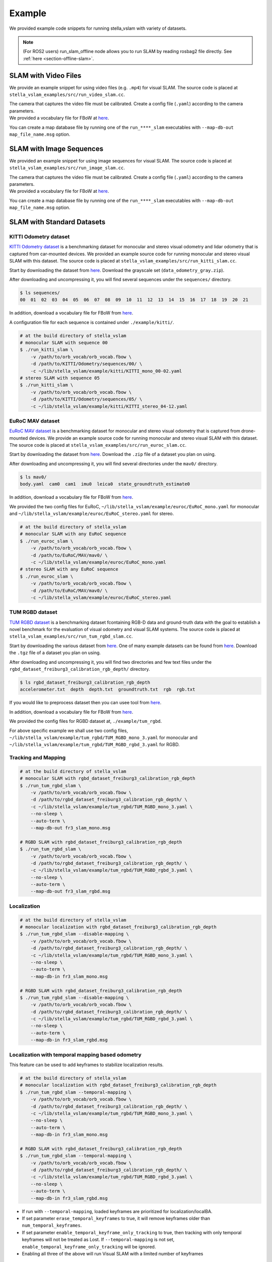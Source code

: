 .. _chapter-example:

=======
Example
=======

We provided example code snippets for running stella_vslam with variety of datasets.

.. NOTE ::

    (For ROS2 users) run_slam_offline node allows you to run SLAM by reading rosbag2 file directly. See :ref:`here <section-offline-slam>`.

.. _section-example-video:

SLAM with Video Files
=====================

We provide an example snippet for using video files (e.g. ``.mp4``) for visual SLAM.
The source code is placed at ``stella_vslam_examples/src/run_video_slam.cc``.

| The camera that captures the video file must be calibrated. Create a config file (``.yaml``) according to the camera parameters.
| We provided a vocabulary file for FBoW at `here <https://github.com/stella-cv/FBoW_orb_vocab/raw/main/orb_vocab.fbow>`__.

You can create a map database file by running one of the ``run_****_slam`` executables with ``--map-db-out map_file_name.msg`` option.

.. _section-example-image-sequence:

SLAM with Image Sequences
=========================

We provided an example snippet for using image sequences for visual SLAM.
The source code is placed at ``stella_vslam_examples/src/run_image_slam.cc``.

| The camera that captures the video file must be calibrated. Create a config file (``.yaml``) according to the camera parameters.
| We provided a vocabulary file for FBoW at `here <https://github.com/stella-cv/FBoW_orb_vocab/raw/main/orb_vocab.fbow>`__.

You can create a map database file by running one of the ``run_****_slam`` executables with ``--map-db-out map_file_name.msg`` option.

.. _section-example-standard-datasets:

SLAM with Standard Datasets
===========================

.. _subsection-example-kitti:

KITTI Odometry dataset
^^^^^^^^^^^^^^^^^^^^^^

`KITTI Odometry dataset <http://www.cvlibs.net/datasets/kitti/>`_ is a benchmarking dataset for monocular and stereo visual odometry and lidar odometry that is captured from car-mounted devices.
We provided an example source code for running monocular and stereo visual SLAM with this dataset.
The source code is placed at ``stella_vslam_examples/src/run_kitti_slam.cc``.

Start by downloading the dataset from `here <http://www.cvlibs.net/datasets/kitti/eval_odometry.php>`__.
Download the grayscale set (``data_odometry_gray.zip``).

After downloading and uncompressing it, you will find several sequences under the ``sequences/`` directory.

.. code-block:: bash

    $ ls sequences/
    00  01  02  03  04  05  06  07  08  09  10  11  12  13  14  15  16  17  18  19  20  21

In addition, download a vocabulary file for FBoW from `here <https://github.com/stella-cv/FBoW_orb_vocab/raw/main/orb_vocab.fbow>`__.

A configuration file for each sequence is contained under ``./example/kitti/``.

.. code-block:: bash

    # at the build directory of stella_vslam
    # monocular SLAM with sequence 00
    $ ./run_kitti_slam \
        -v /path/to/orb_vocab/orb_vocab.fbow \
        -d /path/to/KITTI/Odometry/sequences/00/ \
        -c ~/lib/stella_vslam/example/kitti/KITTI_mono_00-02.yaml
    # stereo SLAM with sequence 05
    $ ./run_kitti_slam \
        -v /path/to/orb_vocab/orb_vocab.fbow \
        -d /path/to/KITTI/Odometry/sequences/05/ \
        -c ~/lib/stella_vslam/example/kitti/KITTI_stereo_04-12.yaml

.. _subsection-example-euroc:

EuRoC MAV dataset
^^^^^^^^^^^^^^^^^

`EuRoC MAV dataset <https://projects.asl.ethz.ch/datasets/doku.php?id=kmavvisualinertialdatasets>`_ is a benchmarking dataset for monocular and stereo visual odometry that is captured from drone-mounted devices.
We provide an example source code for running monocular and stereo visual SLAM with this dataset.
The source code is placed at ``stella_vslam_examples/src/run_euroc_slam.cc``.

Start by downloading the dataset from `here <http://robotics.ethz.ch/~asl-datasets/ijrr_euroc_mav_dataset/>`__.
Download the ``.zip`` file of a dataset you plan on using.

After downloading and uncompressing it, you will find several directories under the ``mav0/`` directory.

.. code-block:: bash

    $ ls mav0/
    body.yaml  cam0  cam1  imu0  leica0  state_groundtruth_estimate0

In addition, download a vocabulary file for FBoW from `here <https://github.com/stella-cv/FBoW_orb_vocab/raw/main/orb_vocab.fbow>`__.

We provided the two config files for EuRoC, ``~/lib/stella_vslam/example/euroc/EuRoC_mono.yaml`` for monocular and ``~/lib/stella_vslam/example/euroc/EuRoC_stereo.yaml`` for stereo.

.. code-block:: bash

    # at the build directory of stella_vslam
    # monocular SLAM with any EuRoC sequence
    $ ./run_euroc_slam \
        -v /path/to/orb_vocab/orb_vocab.fbow \
        -d /path/to/EuRoC/MAV/mav0/ \
        -c ~/lib/stella_vslam/example/euroc/EuRoC_mono.yaml
    # stereo SLAM with any EuRoC sequence
    $ ./run_euroc_slam \
        -v /path/to/orb_vocab/orb_vocab.fbow \
        -d /path/to/EuRoC/MAV/mav0/ \
        -c ~/lib/stella_vslam/example/euroc/EuRoC_stereo.yaml

.. _subsection-example-tum-rgbd:

TUM RGBD dataset
^^^^^^^^^^^^^^^^

`TUM RGBD dataset <https://vision.in.tum.de/data/datasets/rgbd-dataset>`_ is a benchmarking dataset fcontaining RGB-D data and ground-truth data with the goal to establish a novel benchmark for the evaluation of visual odometry and visual SLAM systems.
The source code is placed at ``stella_vslam_examples/src/run_tum_rgbd_slam.cc``.

Start by downloading the various dataset from `here <https://vision.in.tum.de/data/datasets/rgbd-dataset/download>`__. 
One of many example datasets can be found from  `here <https://vision.in.tum.de/rgbd/dataset/freiburg3/rgbd_dataset_freiburg3_calibration_rgb_depth.tgz>`__. 
Download the ``.tgz`` file of a dataset you plan on using.

After downloading and uncompressing it, you will find two directories and few text files under the ``rgbd_dataset_freiburg3_calibration_rgb_depth/`` directory.

.. code-block:: bash

    $ ls rgbd_dataset_freiburg3_calibration_rgb_depth
    accelerometer.txt  depth  depth.txt  groundtruth.txt  rgb  rgb.txt

If you would like to preprocess dataset then you can usee tool from `here <https://vision.in.tum.de/data/datasets/rgbd-dataset/tools>`__.

In addition, download a vocabulary file for FBoW from `here <https://github.com/stella-cv/FBoW_orb_vocab/raw/main/orb_vocab.fbow>`__.

We provided the config files for RGBD dataset at, ``./example/tum_rgbd``.

For above specific example we shall use two config files, ``~/lib/stella_vslam/example/tum_rgbd/TUM_RGBD_mono_3.yaml`` for monocular and ``~/lib/stella_vslam/example/tum_rgbd/TUM_RGBD_rgbd_3.yaml`` for RGBD.

Tracking and Mapping
^^^^^^^^^^^^^^^^^^^^

.. code-block:: bash

    # at the build directory of stella_vslam
    # monocular SLAM with rgbd_dataset_freiburg3_calibration_rgb_depth
    $ ./run_tum_rgbd_slam \
        -v /path/to/orb_vocab/orb_vocab.fbow \
        -d /path/to/rgbd_dataset_freiburg3_calibration_rgb_depth/ \
        -c ~/lib/stella_vslam/example/tum_rgbd/TUM_RGBD_mono_3.yaml \
        --no-sleep \
        --auto-term \
        --map-db-out fr3_slam_mono.msg

    # RGBD SLAM with rgbd_dataset_freiburg3_calibration_rgb_depth
    $ ./run_tum_rgbd_slam \
        -v /path/to/orb_vocab/orb_vocab.fbow \
        -d /path/to/rgbd_dataset_freiburg3_calibration_rgb_depth/ \
        -c ~/lib/stella_vslam/example/tum_rgbd/TUM_RGBD_rgbd_3.yaml \
        --no-sleep \
        --auto-term \
        --map-db-out fr3_slam_rgbd.msg

Localization
^^^^^^^^^^^^

.. code-block:: bash

    # at the build directory of stella_vslam
    # monocular localization with rgbd_dataset_freiburg3_calibration_rgb_depth
    $ ./run_tum_rgbd_slam --disable-mapping \
        -v /path/to/orb_vocab/orb_vocab.fbow \
        -d /path/to/rgbd_dataset_freiburg3_calibration_rgb_depth/ \
        -c ~/lib/stella_vslam/example/tum_rgbd/TUM_RGBD_mono_3.yaml \
        --no-sleep \
        --auto-term \
        --map-db-in fr3_slam_mono.msg

    # RGBD SLAM with rgbd_dataset_freiburg3_calibration_rgb_depth
    $ ./run_tum_rgbd_slam --disable-mapping \
        -v /path/to/orb_vocab/orb_vocab.fbow \
        -d /path/to/rgbd_dataset_freiburg3_calibration_rgb_depth/ \
        -c ~/lib/stella_vslam/example/tum_rgbd/TUM_RGBD_rgbd_3.yaml \
        --no-sleep \
        --auto-term \
        --map-db-in fr3_slam_rgbd.msg

Localization with temporal mapping based odometry
^^^^^^^^^^^^^^^^^^^^^^^^^^^^^^^^^^^^^^^^^^^^^^^^^

This feature can be used to add keyframes to stabilize localization results.

.. code-block:: bash

    # at the build directory of stella_vslam
    # monocular localization with rgbd_dataset_freiburg3_calibration_rgb_depth
    $ ./run_tum_rgbd_slam --temporal-mapping \
        -v /path/to/orb_vocab/orb_vocab.fbow \
        -d /path/to/rgbd_dataset_freiburg3_calibration_rgb_depth/ \
        -c ~/lib/stella_vslam/example/tum_rgbd/TUM_RGBD_mono_3.yaml \
        --no-sleep \
        --auto-term \
        --map-db-in fr3_slam_mono.msg

    # RGBD SLAM with rgbd_dataset_freiburg3_calibration_rgb_depth
    $ ./run_tum_rgbd_slam --temporal-mapping \
        -v /path/to/orb_vocab/orb_vocab.fbow \
        -d /path/to/rgbd_dataset_freiburg3_calibration_rgb_depth/ \
        -c ~/lib/stella_vslam/example/tum_rgbd/TUM_RGBD_rgbd_3.yaml \
        --no-sleep \
        --auto-term \
        --map-db-in fr3_slam_rgbd.msg

* If run with ``--temporal-mapping``, loaded keyframes are prioritized for localization/localBA.
* If set parameter ``erase_temporal_keyframes`` to true, it will remove keyframes older than ``num_temporal_keyframes``.
* If set parameter ``enable_temporal_keyframe_only_tracking`` to true, then tracking with only temporal keyframes will not be treated as Lost. If ``--temporal-mapping`` is not set, ``enable_temporal_keyframe_only_tracking`` will be ignored.
* Enabling all three of the above will run Visual SLAM with a limited number of keyframes

.. _section-example-uvc-camera:

SLAM with UVC camera
=========================

Tracking and Mapping
^^^^^^^^^^^^^^^^^^^^

We provided an example snippet for using a UVC camera, which is often called a webcam, for visual SLAM.
The source code is placed at ``stella_vslam_examples/src/run_camera_slam.cc``.

| Please specify the camera number you want to use by ``-n`` option.
| The camera must be calibrated. Create a config file (``.yaml``) according to the camera parameters.
| You can scale input images to the performance of your machine by ``-s`` option. Please modify the config accordingly.
| We provided a vocabulary file for FBoW at `here <https://github.com/stella-cv/FBoW_orb_vocab/raw/main/orb_vocab.fbow>`__.
